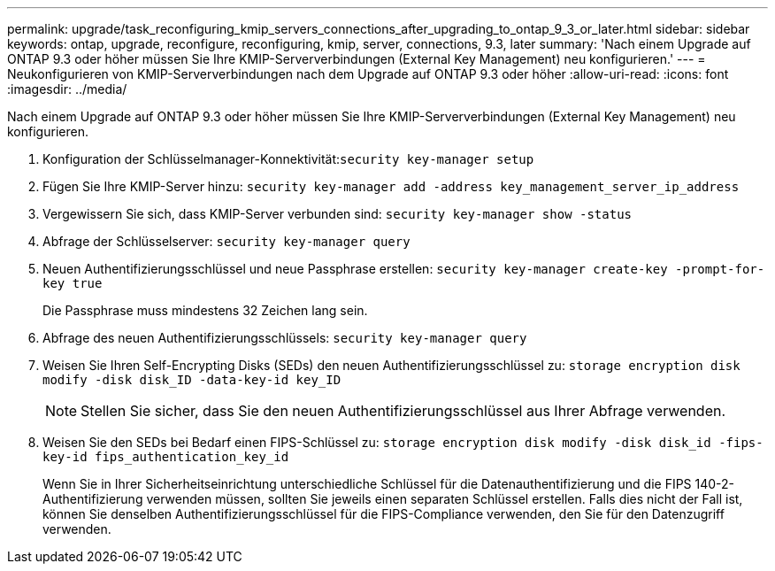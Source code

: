 ---
permalink: upgrade/task_reconfiguring_kmip_servers_connections_after_upgrading_to_ontap_9_3_or_later.html 
sidebar: sidebar 
keywords: ontap, upgrade, reconfigure, reconfiguring, kmip, server, connections, 9.3, later 
summary: 'Nach einem Upgrade auf ONTAP 9.3 oder höher müssen Sie Ihre KMIP-Serververbindungen (External Key Management) neu konfigurieren.' 
---
= Neukonfigurieren von KMIP-Serververbindungen nach dem Upgrade auf ONTAP 9.3 oder höher
:allow-uri-read: 
:icons: font
:imagesdir: ../media/


[role="lead"]
Nach einem Upgrade auf ONTAP 9.3 oder höher müssen Sie Ihre KMIP-Serververbindungen (External Key Management) neu konfigurieren.

. Konfiguration der Schlüsselmanager-Konnektivität:``security key-manager setup``
. Fügen Sie Ihre KMIP-Server hinzu: `security key-manager add -address key_management_server_ip_address`
. Vergewissern Sie sich, dass KMIP-Server verbunden sind: `security key-manager show -status`
. Abfrage der Schlüsselserver: `security key-manager query`
. Neuen Authentifizierungsschlüssel und neue Passphrase erstellen: `security key-manager create-key -prompt-for-key true`
+
Die Passphrase muss mindestens 32 Zeichen lang sein.

. Abfrage des neuen Authentifizierungsschlüssels: `security key-manager query`
. Weisen Sie Ihren Self-Encrypting Disks (SEDs) den neuen Authentifizierungsschlüssel zu: `storage encryption disk modify -disk disk_ID -data-key-id key_ID`
+

NOTE: Stellen Sie sicher, dass Sie den neuen Authentifizierungsschlüssel aus Ihrer Abfrage verwenden.

. Weisen Sie den SEDs bei Bedarf einen FIPS-Schlüssel zu: `storage encryption disk modify -disk disk_id -fips-key-id fips_authentication_key_id`
+
Wenn Sie in Ihrer Sicherheitseinrichtung unterschiedliche Schlüssel für die Datenauthentifizierung und die FIPS 140-2-Authentifizierung verwenden müssen, sollten Sie jeweils einen separaten Schlüssel erstellen. Falls dies nicht der Fall ist, können Sie denselben Authentifizierungsschlüssel für die FIPS-Compliance verwenden, den Sie für den Datenzugriff verwenden.


